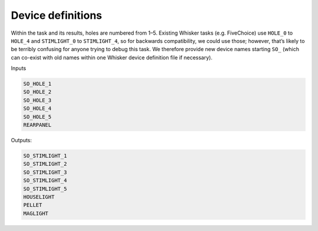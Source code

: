 ..  docs/source/device_definitions.rst

..  Copyright © 2016-2018 Rudolf Cardinal (rudolf@pobox.com).
    .
    Licensed under the Apache License, Version 2.0 (the "License");
    you may not use this file except in compliance with the License.
    You may obtain a copy of the License at
    .
        http://www.apache.org/licenses/LICENSE-2.0
    .
    Unless required by applicable law or agreed to in writing, software
    distributed under the License is distributed on an "AS IS" BASIS,
    WITHOUT WARRANTIES OR CONDITIONS OF ANY KIND, either express or implied.
    See the License for the specific language governing permissions and
    limitations under the License.


Device definitions
==================

Within the task and its results, holes are numbered from 1–5. Existing Whisker
tasks (e.g. FiveChoice) use ``HOLE_0`` to ``HOLE_4`` and ``STIMLIGHT_0`` to
``STIMLIGHT_4``, so for backwards compatibility, we could use those; however,
that’s likely to be terribly confusing for anyone trying to debug this task. We
therefore provide new device names starting ``SO_`` (which can co-exist with old
names within one Whisker device definition file if necessary).

Inputs

.. code-block:: none

    SO_HOLE_1
    SO_HOLE_2
    SO_HOLE_3
    SO_HOLE_4
    SO_HOLE_5
    REARPANEL

Outputs:

.. code-block:: none

    SO_STIMLIGHT_1
    SO_STIMLIGHT_2
    SO_STIMLIGHT_3
    SO_STIMLIGHT_4
    SO_STIMLIGHT_5
    HOUSELIGHT
    PELLET
    MAGLIGHT
